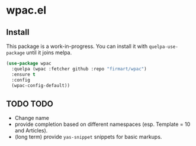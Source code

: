 * wpac.el
  
[[file:img/wpac-vs-wikipedia-template-search.png]]

** Install
   
This package is a work-in-progress. You can install it with ~quelpa-use-package~
until it joins melpa.
   
#+begin_src emacs-lisp :tangle yes
  (use-package wpac
    :quelpa (wpac :fetcher github :repo "firmart/wpac")
    :ensure t
    :config
    (wpac-config-default))
#+end_src
  
** TODO TODO
- Change name
- provide completion based on different namespaces (esp. Template = 10 and
  Articles).
- (long term) provide ~yas-snippet~ snippets for basic markups. 
